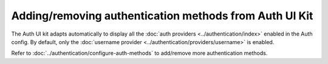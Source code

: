 Adding/removing authentication methods from Auth UI Kit
=======================================================

The Auth UI kit adapts automatically to display all the :doc:`auth providers <../authentication/index>` enabled in the Auth config.
By default, only the :doc:`username provider <../authentication/providers/username>` is enabled.

Refer to :doc:`../authentication/configure-auth-methods` to add/remove more authentication methods.